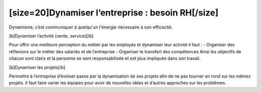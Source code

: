 [size=20]Dynamiser l’entreprise : besoin RH[/size]
==================================================

Dynamisme, c’est communiquer à quelqu'un l'énergie nécessaire à son efficacité.

[b]Dynamiser l’activité (vente, service)[/b]

Pour offrir une meilleure perception du métier par les employés et dynamiser leur activité il faut :
-  Organiser des réflexions sur le métier des salariés et de l’entreprise
-  Organiser le transfert des compétences
Ainsi les objectifs de chacun sont clairs et la personne se sent responsabilisée et est plus impliquée dans son travail.

[b]Dynamiser les projets[/b]

Permettre à l’entreprise d’évoluer passe par la dynamisation de ses projets afin de ne pas tourner en rond sur les mêmes projets. Il faut faire varier les équipes pour avoir de nouvelles idées et d’autres approches sur les problèmes.
